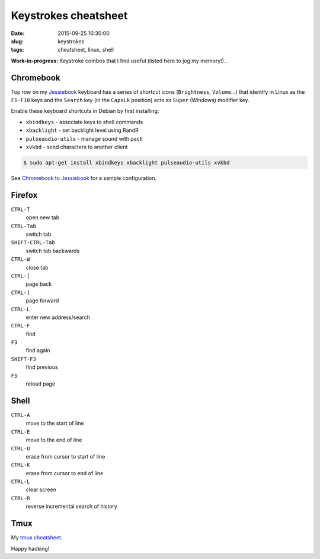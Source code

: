 =====================
Keystrokes cheatsheet
=====================

:date: 2015-09-25 16:30:00
:slug: keystrokes
:tags: cheatsheet, linux, shell

**Work-in-progress:** Keystroke combos that I find useful (listed here to jog my memory!)...

Chromebook
==========

Top row on my `Jessiebook <http://www.circuidipity.com/c720-chromebook-to-jessiebook.html>`_  keyboard has a series of shortcut icons (``Brightness``, ``Volume``...) that identify in Linux as the ``F1-F10`` keys and the ``Search`` key (in the ``CapsLk`` position) acts as ``Super`` (Windows) modifier key.

Enable these keyboard shortcuts in Debian by first installing:

* ``xbindkeys`` - associate keys to shell commands
* ``xbacklight`` - set backlight level using RandR
* ``pulseaudio-utils`` - manage sound with pactl
* ``xvkbd`` - send characters to another client

.. code-block:: bash

    $ sudo apt-get install xbindkeys xbacklight pulseaudio-utils xvkbd

See `Chromebook to Jessiebook <http://www.circuidipity.com/c720-chromebook-to-jessiebook.html>`_ for a sample configuration.

Firefox
=======

``CTRL-T``
    open new tab

``CTRL-Tab``
    switch tab

``SHIFT-CTRL-Tab``
    switch tab backwards

``CTRL-W``
    close tab

``CTRL-[``
    page back

``CTRL-]``
    page forward

``CTRL-L``
    enter new address/search

``CTRL-F``
    find

``F3``
    find again

``SHIFT-F3``
    find previous

``F5``
    reload page

Shell
=====

``CTRL-A``
    move to the start of line

``CTRL-E``
    move to the end of line

``CTRL-U``
    erase from cursor to start of line

``CTRL-K``
    erase from cursor to end of line

``CTRL-L``
    clear screen

``CTRL-R``
    reverse incremental search of history

Tmux
====

My `tmux cheatsheet <http://www.circuidipity.com/tmux.html>`_.

Happy hacking!
